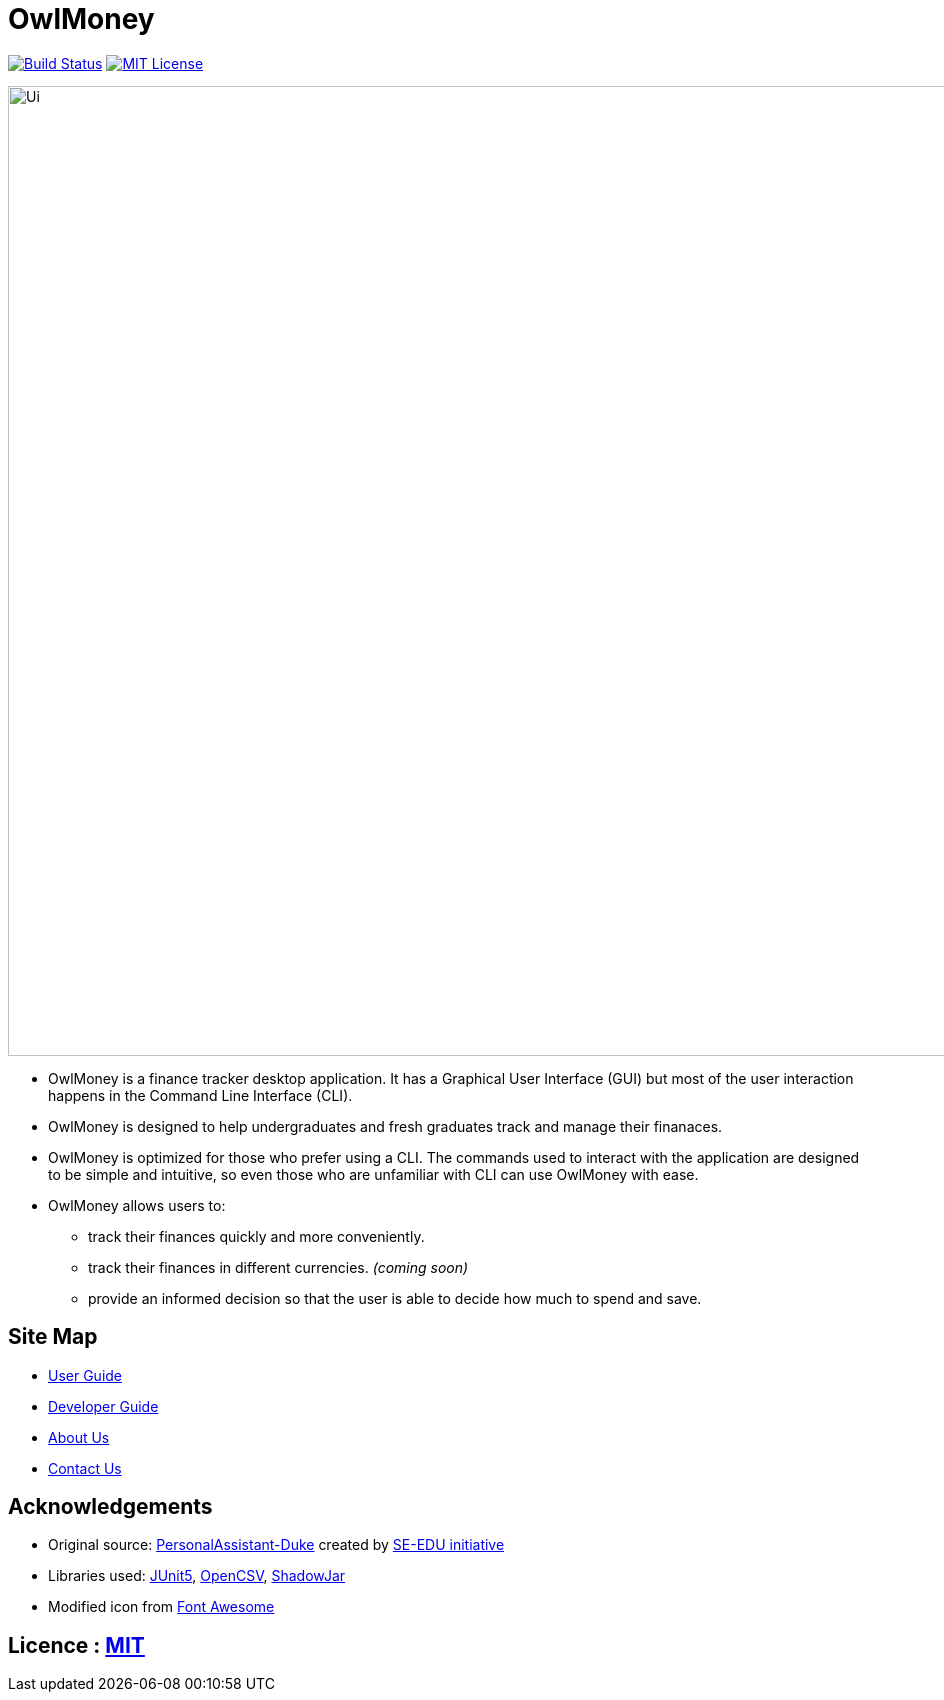 = OwlMoney

image:https://travis-ci.org/AY1920S1-CS2113T-W17-3/main.svg?branch=master["Build Status", link="https://travis-ci.org/AY1920S1-CS2113T-W17-3/main"]
link:https://github.com/AY1920S1-CS2113T-W17-3/main/blob/master/LICENSE[image:https://img.shields.io/badge/license-MIT-blue.svg?logo=github&logoColor=white[MIT License]]

ifdef::env-github,env-browser[:relfileprefix: docs/]

ifdef::env-github[]
image::docs/images/Ui.png[width="800"]
endif::[]

ifndef::env-github[]
image::images/Ui.png[width="970"]
endif::[]

* OwlMoney is a finance tracker desktop application. It has a Graphical User Interface (GUI) but most of the user
interaction happens in the Command Line Interface (CLI).

* OwlMoney is designed to help undergraduates and fresh graduates track and manage their finanaces.

* OwlMoney is optimized for those who prefer using a CLI. The commands used to interact with the application
are designed to be simple and intuitive, so even those who are unfamiliar with CLI can use OwlMoney with ease.

* OwlMoney allows users to:
** track their finances quickly and more conveniently.
** track their finances in different currencies. _(coming soon)_
** provide an informed decision so that the user is able to decide how much to spend and save.

== Site Map

* <<UserGuide#, User Guide>>
* <<DeveloperGuide#, Developer Guide>>
* <<AboutUs#, About Us>>
* <<ContactUs#, Contact Us>>

== Acknowledgements
* Original source: https://github.com/nusCS2113-AY1920S1/PersonalAssistant-Duke[PersonalAssistant-Duke]
created by https://github.com/se-edu/[SE-EDU initiative]

* Libraries used: https://github.com/junit-team/junit5[JUnit5], http://opencsv.sourceforge.net/[OpenCSV],
https://github.com/johnrengelman/shadow[ShadowJar]

* Modified icon from https://fontawesome.com[Font Awesome]

== Licence : link:https://github.com/AY1920S1-CS2113T-W17-3/main/blob/master/LICENSE[MIT]
